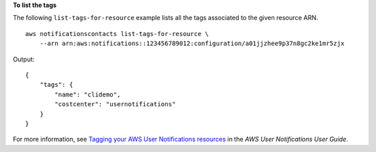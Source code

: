 **To list the tags**

The following ``list-tags-for-resource`` example lists all the tags associated to the given resource ARN. ::

    aws notificationscontacts list-tags-for-resource \
        --arn arn:aws:notifications::123456789012:configuration/a01jjzhee9p37n8gc2ke1mr5zjx

Output::

    {
        "tags": {
            "name": "clidemo",
            "costcenter": "usernotifications"
        }
    }

For more information, see `Tagging your AWS User Notifications resources <https://docs.aws.amazon.com/notifications/latest/userguide/tagging-resources.html>`__ in the *AWS User Notifications User Guide*.